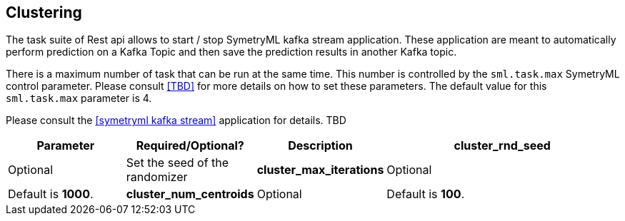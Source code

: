 
[[Task]]
== Clustering

The task suite of Rest api allows to start / stop SymetryML kafka stream application. These application are meant to automatically perform prediction on a Kafka
Topic and then save the prediction results in another Kafka topic. 

There is a maximum number of task that can be run at the same time. This number is controlled by the `sml.task.max` 
SymetryML control parameter. Please consult <<TBD>> for more details on how to set these parameters. The default 
value for this `sml.task.max` parameter is 4.

Please consult the <<symetryml kafka stream>> application for details. TBD

[width="100%", cols="<20%,<20%,<20%,<40%",options="header",]
|=============================
| Parameter | Required/Optional? | Description
| *cluster_rnd_seed* | Optional | Set the seed of the randomizer
| *cluster_max_iterations* | Optional | Default is *1000*. 
| *cluster_num_centroids* | Optional | Default is *100*.
| *cluster_warmup_period* | Optional | Default is *100*.
|=============================

